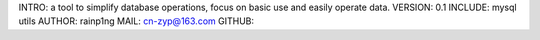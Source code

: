 INTRO:      a tool to simplify database operations, focus on basic use and easily operate data.
VERSION:    0.1
INCLUDE:    mysql utils
AUTHOR:     rainp1ng
MAIL:       cn-zyp@163.com
GITHUB: